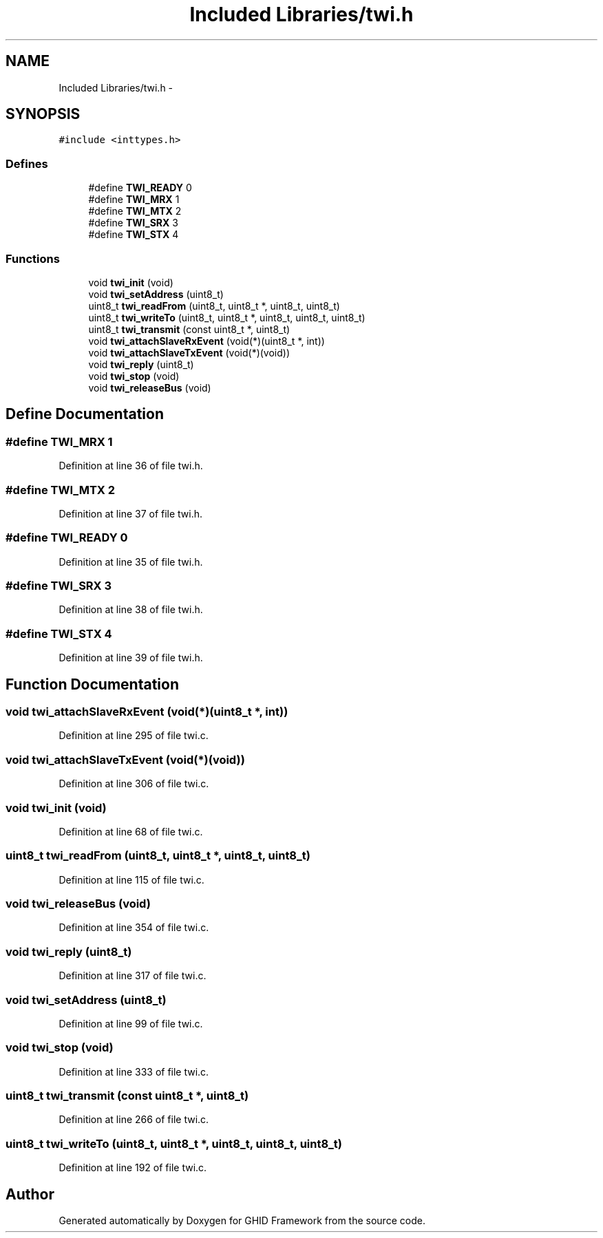 .TH "Included Libraries/twi.h" 3 "Sun Mar 30 2014" "Version version 2.0" "GHID Framework" \" -*- nroff -*-
.ad l
.nh
.SH NAME
Included Libraries/twi.h \- 
.SH SYNOPSIS
.br
.PP
\fC#include <inttypes\&.h>\fP
.br

.SS "Defines"

.in +1c
.ti -1c
.RI "#define \fBTWI_READY\fP   0"
.br
.ti -1c
.RI "#define \fBTWI_MRX\fP   1"
.br
.ti -1c
.RI "#define \fBTWI_MTX\fP   2"
.br
.ti -1c
.RI "#define \fBTWI_SRX\fP   3"
.br
.ti -1c
.RI "#define \fBTWI_STX\fP   4"
.br
.in -1c
.SS "Functions"

.in +1c
.ti -1c
.RI "void \fBtwi_init\fP (void)"
.br
.ti -1c
.RI "void \fBtwi_setAddress\fP (uint8_t)"
.br
.ti -1c
.RI "uint8_t \fBtwi_readFrom\fP (uint8_t, uint8_t *, uint8_t, uint8_t)"
.br
.ti -1c
.RI "uint8_t \fBtwi_writeTo\fP (uint8_t, uint8_t *, uint8_t, uint8_t, uint8_t)"
.br
.ti -1c
.RI "uint8_t \fBtwi_transmit\fP (const uint8_t *, uint8_t)"
.br
.ti -1c
.RI "void \fBtwi_attachSlaveRxEvent\fP (void(*)(uint8_t *, int))"
.br
.ti -1c
.RI "void \fBtwi_attachSlaveTxEvent\fP (void(*)(void))"
.br
.ti -1c
.RI "void \fBtwi_reply\fP (uint8_t)"
.br
.ti -1c
.RI "void \fBtwi_stop\fP (void)"
.br
.ti -1c
.RI "void \fBtwi_releaseBus\fP (void)"
.br
.in -1c
.SH "Define Documentation"
.PP 
.SS "#define \fBTWI_MRX\fP   1"
.PP
Definition at line 36 of file twi\&.h\&.
.SS "#define \fBTWI_MTX\fP   2"
.PP
Definition at line 37 of file twi\&.h\&.
.SS "#define \fBTWI_READY\fP   0"
.PP
Definition at line 35 of file twi\&.h\&.
.SS "#define \fBTWI_SRX\fP   3"
.PP
Definition at line 38 of file twi\&.h\&.
.SS "#define \fBTWI_STX\fP   4"
.PP
Definition at line 39 of file twi\&.h\&.
.SH "Function Documentation"
.PP 
.SS "void \fBtwi_attachSlaveRxEvent\fP (void(*)(uint8_t *, int))"
.PP
Definition at line 295 of file twi\&.c\&.
.SS "void \fBtwi_attachSlaveTxEvent\fP (void(*)(void))"
.PP
Definition at line 306 of file twi\&.c\&.
.SS "void \fBtwi_init\fP (void)"
.PP
Definition at line 68 of file twi\&.c\&.
.SS "uint8_t \fBtwi_readFrom\fP (uint8_t, uint8_t *, uint8_t, uint8_t)"
.PP
Definition at line 115 of file twi\&.c\&.
.SS "void \fBtwi_releaseBus\fP (void)"
.PP
Definition at line 354 of file twi\&.c\&.
.SS "void \fBtwi_reply\fP (uint8_t)"
.PP
Definition at line 317 of file twi\&.c\&.
.SS "void \fBtwi_setAddress\fP (uint8_t)"
.PP
Definition at line 99 of file twi\&.c\&.
.SS "void \fBtwi_stop\fP (void)"
.PP
Definition at line 333 of file twi\&.c\&.
.SS "uint8_t \fBtwi_transmit\fP (const uint8_t *, uint8_t)"
.PP
Definition at line 266 of file twi\&.c\&.
.SS "uint8_t \fBtwi_writeTo\fP (uint8_t, uint8_t *, uint8_t, uint8_t, uint8_t)"
.PP
Definition at line 192 of file twi\&.c\&.
.SH "Author"
.PP 
Generated automatically by Doxygen for GHID Framework from the source code\&.
